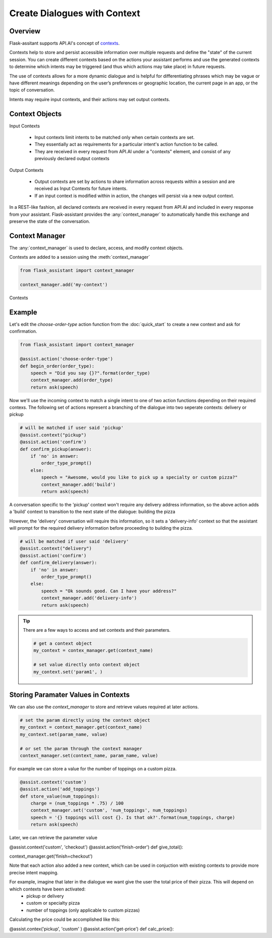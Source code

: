 
*************************************
Create Dialogues with Context
*************************************

Overview
========

Flask-assitant supports API.AI's concept of `contexts <https://docs.api.ai/docs/concept-contexts>`_.

Contexts help to store and persist accessible information over multiple requests and define the "state" of the current session.
You can create different contexts based on the actions your assistant performs and use the generated contexts to determine which intents may be triggered (and thus which actions may take place) in future requests.

The use of contexts allows for a more dynamic dialogue and is helpful for differentiating phrases which may be vague or have different meanings depending on the user’s preferences or geographic location, the current page in an app, or the topic of conversation.

Intents may require input contexts, and their actions may set output contexts. 


Context Objects
===============

Input Contexts

    - Input contexts limit intents to be matched only when certain contexts are set.
    - They essentially act as requirements for a particular intent's action function to be called.
    - They are received in every request from API.AI under a "contexts" element, and consist of any previously declared output contexts
      
Output Contexts

    - Output contexts are set by actions to share information across requests within a session and are received as Input Contexts for future intents.
    - If an input context is modified within in action, the changes will persist via a new output context.
      
In a REST-like fashion, all declared contexts are received in every request from API.AI and included in every response from your assistant. Flask-assistant provides the :any:`context_manager` to automatically handle this exchange and preserve the state of the conversation.



.. Flask-assistant provides two mechanisms for utilizing contexts to build dialogues: the :any:`context_manager` and :meth:`@context <flask_assistant.core.context>`


Context Manager
==================================



The :any:`context_manager` is used to declare, access, and modify context objects.


Contexts are added to a session using the :meth:`context_manager`

.. code-block:: python

    from flask_assistant import context_manager

    context_manager.add('my-context')

Contexts







Example
=======

Let's edit the `choose-order-type` action function from the :doc:`quick_start` to create a new context and ask for confirmation.

.. code-block:: python

    from flask_assistant import context_manager

    @assist.action('choose-order-type')
    def begin_order(order_type):
        speech = "Did you say {}?".format(order_type)
        context_manager.add(order_type)
        return ask(speech) 


Now we'll use the incoming context to match a single intent to one of two action functions depending on their required contexs.
The following set of actions represent a branching of the dialogue into two seperate contexts: delivery or pickup

.. The following confirm actions will then be matched depending on the order_type context provided from the previous action

.. code-block:: python

    # will be matched if user said 'pickup'
    @assist.context("pickup")
    @assist.action('confirm')
    def confirm_pickup(answer):
        if 'no' in answer:
            order_type_prompt()
        else:
            speech = "Awesome, would you like to pick up a specialty or custom pizza?"
            context_manager.add('build')
            return ask(speech)

A conversation specific to the 'pickup' context won't require any delivery address information, so the above action adds a 'build' context to transition to the next state of the dialogue: building the pizza

However, the 'delivery' conversation will require this information, so it sets a 'delivery-info' context so that the assistant will prompt for the required delivery information before proceeding to building the pizza.


.. code-block:: python

    # will be matched if user said 'delivery'
    @assist.context("delivery")
    @assist.action('confirm')
    def confirm_delivery(answer):
        if 'no' in answer:
            order_type_prompt()
        else:
            speech = "Ok sounds good. Can I have your address?"
            context_manager.add('delivery-info')
            return ask(speech)


.. tip:: There are a few ways to access and set contexts and their parameters.



    .. code-block:: python

        # get a context object
        my_context = contex_manager.get(context_name)

        # set value directly onto context object
        my_context.set('param1', )



Storing Paramater Values in Contexts
====================================

We can also use the `context_manager` to store and retrieve values required at later actions.

.. code-block:: python
    
    # set the param directly using the context object
    my_context = context_manager.get(context_name)
    my_context.set(param_name, value)

    # or set the param through the context manager
    context_manager.set(context_name, param_name, value)



For example we can store a value for the number of toppings on a custom pizza.

.. code-block:: python

    @assist.context('custom')
    @assist.action('add_toppings')
    def store_value(num_toppings):
        charge = (num_toppings * .75) / 100
        context_manager.set('custom', 'num_toppings', num_toppings)
        speech = '{} toppings will cost {}. Is that ok?'.format(num_toppings, charge)
        return ask(speech)

Later, we can retrieve the parameter value

@assist.context('custom', 'checkout')
@assist.action('finish-order')
def give_total():


context_manager.get('finish=checkout')










Note that each action also added a new context, which can be used in conjuction with existing contexts to provide more precise intent mapping.


For example, imagine that later in the dialogue we want give the user the total price of their pizza. This will depend on which contexts have been activated:
    - pickup or delivery
    - custom or specialty pizza
    - number of toppings (only applicable to custom pizzas)
      
Calculating the price could be accomplished like this:

@assist.contex('pickup', 'custom' )
@assist.action('get-price')
def calc_price():


